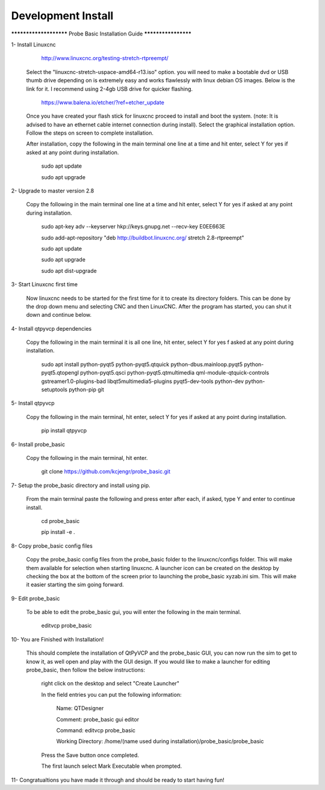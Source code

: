 ===================
Development Install
===================


*********************** Probe Basic Installation Guide ********************

1- Install Linuxcnc
   
		http://www.linuxcnc.org/testing-stretch-rtpreempt/

    Select the "linuxcnc-stretch-uspace-amd64-r13.iso" option. you will need to make a bootable dvd or USB thumb drive depending on is extremely easy and works flawlessly with linux debian OS images. Below is the link for it. I recommend using 2-4gb USB drive for quicker flashing.

		https://www.balena.io/etcher/?ref=etcher_update

    Once you have created your flash stick for linuxcnc proceed to install and boot the system. (note: It is advised to have an ethernet cable internet connection during install).  Select the graphical installation option. Follow the steps on screen to complete installation.

    After installation, copy the following in the main terminal one line at a time and hit enter, select Y for yes if asked at any point during installation.

		sudo apt update

		sudo apt upgrade


2- Upgrade to master version 2.8

	Copy the following in the main terminal one line at a time and hit enter, select Y for yes if asked at any point during installation.

		sudo apt-key adv --keyserver hkp://keys.gnupg.net --recv-key E0EE663E

		sudo add-apt-repository "deb http://buildbot.linuxcnc.org/ stretch 2.8-rtpreempt"

		sudo apt update

		sudo apt upgrade

		sudo apt dist-upgrade


3- Start Linuxcnc first time

	Now linuxcnc needs to be started for the first time for it to create its directory folders. This can be done by the drop down menu and selecting CNC and then LinuxCNC. After the program has started, you can shut it down and continue below.


4- Install qtpyvcp dependencies
	
	Copy the following in the main terminal it is all one line, hit enter, select Y for yes f asked at any point during installation.

		sudo apt install python-pyqt5 python-pyqt5.qtquick python-dbus.mainloop.pyqt5 python-pyqt5.qtopengl python-pyqt5.qsci python-pyqt5.qtmultimedia qml-module-qtquick-controls gstreamer1.0-plugins-bad libqt5multimedia5-plugins pyqt5-dev-tools python-dev python-setuptools python-pip git


5- Install qtpyvcp
	
	Copy the following in the main terminal, hit enter, select Y for yes if asked at any point during installation.

		pip install qtpyvcp


6- Install probe_basic

	Copy the following in the main terminal, hit enter.
   
		git clone https://github.com/kcjengr/probe_basic.git


7- Setup the probe_basic directory and install using pip.
	
	From the main terminal paste the following and press enter after each, if asked, type Y and enter to continue install.

		cd probe_basic

		pip install -e .


8- Copy probe_basic config files

 	Copy the probe_basic config files from the probe_basic folder to the linuxcnc/configs folder.  This will make them available for selection when starting linuxcnc.  A launcher icon can be created on the desktop by checking the box at the bottom of the screen prior to launching the probe_basic xyzab.ini sim. This will make it easier starting the sim going forward.

9- Edit probe_basic

	To be able to edit the probe_basic gui, you will enter the following in the main terminal.

		editvcp probe_basic


10- You are Finished with Installation!

	This should complete the installation of QtPyVCP and the probe_basic GUI, you can now run the sim to get to know it, as well open and play with the GUI design.  If you would like to make a launcher for editing probe_basic, then follow the below instructions:

		right click on the desktop and select "Create Launcher"

		In the field entries you can put the following information:

			Name: QTDesigner

			Comment: probe_basic gui editor

			Command: editvcp probe_basic

			Working Directory: /home/(name used during installation)/probe_basic/probe_basic

		Press the Save button once completed.

		The first launch select Mark Executable when prompted.


11- Congratualtions you have made it through and should be ready to start having fun!